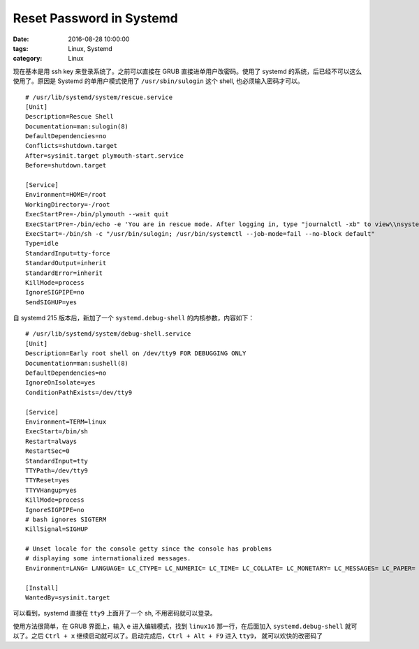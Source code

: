 Reset Password in Systemd
#########################

:date: 2016-08-28 10:00:00
:tags: Linux, Systemd
:category: Linux

现在基本是用 ssh key 来登录系统了。之前可以直接在 GRUB 直接进单用户改密码。使用了 systemd 的系统，后已经不可以这么使用了。原因是 Systemd 的单用户模式使用了 ``/usr/sbin/sulogin`` 这个 shell, 也必须输入密码才可以。

::

    # /usr/lib/systemd/system/rescue.service
    [Unit]
    Description=Rescue Shell
    Documentation=man:sulogin(8)
    DefaultDependencies=no
    Conflicts=shutdown.target
    After=sysinit.target plymouth-start.service
    Before=shutdown.target

    [Service]
    Environment=HOME=/root
    WorkingDirectory=-/root
    ExecStartPre=-/bin/plymouth --wait quit
    ExecStartPre=-/bin/echo -e 'You are in rescue mode. After logging in, type "journalctl -xb" to view\\nsystem logs, "systemctl reboot" to reboot, "systemctl default" or ^D to\\nboot into default mode.'
    ExecStart=-/bin/sh -c "/usr/bin/sulogin; /usr/bin/systemctl --job-mode=fail --no-block default"
    Type=idle
    StandardInput=tty-force
    StandardOutput=inherit
    StandardError=inherit
    KillMode=process
    IgnoreSIGPIPE=no
    SendSIGHUP=yes


自 systemd 215 版本后，新加了一个 ``systemd.debug-shell`` 的内核参数，内容如下：

::

    # /usr/lib/systemd/system/debug-shell.service
    [Unit]
    Description=Early root shell on /dev/tty9 FOR DEBUGGING ONLY
    Documentation=man:sushell(8)
    DefaultDependencies=no
    IgnoreOnIsolate=yes
    ConditionPathExists=/dev/tty9

    [Service]
    Environment=TERM=linux
    ExecStart=/bin/sh
    Restart=always
    RestartSec=0
    StandardInput=tty
    TTYPath=/dev/tty9
    TTYReset=yes
    TTYVHangup=yes
    KillMode=process
    IgnoreSIGPIPE=no
    # bash ignores SIGTERM
    KillSignal=SIGHUP

    # Unset locale for the console getty since the console has problems
    # displaying some internationalized messages.
    Environment=LANG= LANGUAGE= LC_CTYPE= LC_NUMERIC= LC_TIME= LC_COLLATE= LC_MONETARY= LC_MESSAGES= LC_PAPER= LC_NAME= LC_ADDRESS= LC_TELEPHONE= LC_MEASUREMENT= LC_IDENTIFICATION=

    [Install]
    WantedBy=sysinit.target

可以看到，systemd 直接在 ``tty9`` 上面开了一个 sh, 不用密码就可以登录。

使用方法很简单，在 GRUB 界面上，输入 ``e`` 进入编辑模式，找到 ``linux16`` 那一行，在后面加入 ``systemd.debug-shell`` 就可以了。之后 ``Ctrl + x`` 继续启动就可以了。启动完成后，``Ctrl + Alt + F9`` 进入 ``tty9``， 就可以欢快的改密码了
